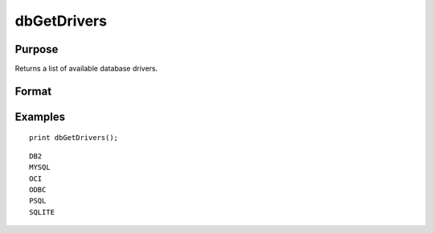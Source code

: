 
dbGetDrivers
==============================================

Purpose
----------------

Returns a list of available database drivers.

Format
----------------
.. function:: drivers = dbGetDrivers()

    :returns: **drivers** (*Nx1 string array*) - list of available database drivers.

Examples
----------------

::

    print dbGetDrivers();

::

        DB2
        MYSQL
        OCI
        ODBC
        PSQL
        SQLITE
